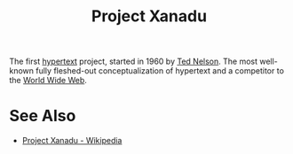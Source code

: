 :PROPERTIES:
:ID:       8482b0a5-5e32-4745-af93-749e79998e28
:END:
#+title: Project Xanadu

The first [[id:a0ac6689-ad9b-4a28-b630-0dd12f15cff1][hypertext]] project, started in 1960 by [[id:33d5bcba-4e40-45e8-9c15-282f356046d5][Ted Nelson]].  The most well-known fully fleshed-out conceptualization of hypertext and a competitor to the [[id:05f2a17c-4ceb-42fa-bcc8-16d61473804b][World Wide Web]].
* See Also
 - [[https://en.wikipedia.org/wiki/Project_Xanadu][Project Xanadu - Wikipedia]]
